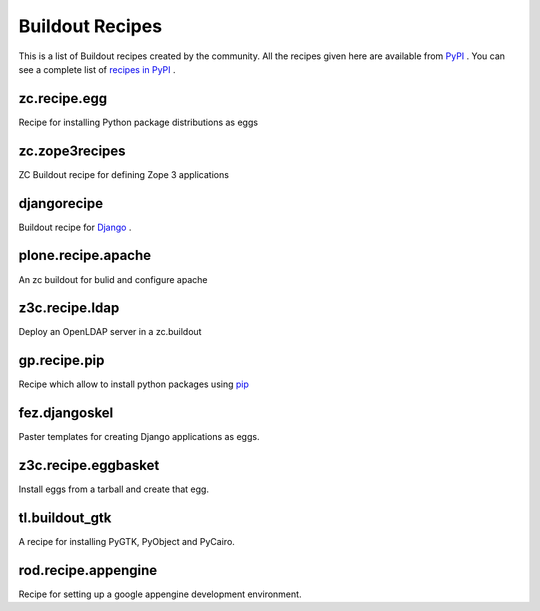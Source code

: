 Buildout Recipes
================

This is a list of Buildout recipes created by the community.
All the recipes given here are available from
`PyPI <http://pypi.python.org/pypi>`_ .
You can see a complete list of `recipes in PyPI
<http://pypi.python.org/pypi?:action=browse&show=all&c=512>`_ .


zc.recipe.egg
-------------

Recipe for installing Python package distributions as eggs


zc.zope3recipes
---------------

ZC Buildout recipe for defining Zope 3 applications


djangorecipe
------------

Buildout recipe for `Django <http://www.djangoproject.com>`_ .

plone.recipe.apache
-------------------

An zc buildout for bulid and configure apache


z3c.recipe.ldap
---------------

Deploy an OpenLDAP server in a zc.buildout

gp.recipe.pip
-------------

Recipe which allow to install python packages using
`pip <http://pip.openplans.org>`_

fez.djangoskel
--------------

Paster templates for creating Django applications as eggs.

z3c.recipe.eggbasket
--------------------

Install eggs from a tarball and create that egg.

tl.buildout_gtk
---------------

A recipe for installing PyGTK, PyObject and PyCairo.

rod.recipe.appengine
--------------------

Recipe for setting up a google appengine development environment.

